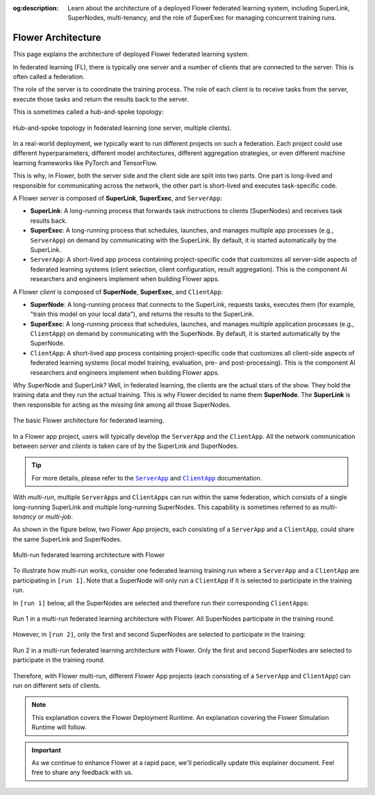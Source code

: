 :og:description: Learn about the architecture of a deployed Flower federated learning system, including SuperLink, SuperNodes, multi-tenancy, and the role of SuperExec for managing concurrent training runs.
.. meta::
    :description: Learn about the architecture of a deployed Flower federated learning system, including SuperLink, SuperNodes, multi-tenancy, and the role of SuperExec for managing concurrent training runs.

Flower Architecture
===================

This page explains the architecture of deployed Flower federated learning system.

In federated learning (FL), there is typically one server and a number of clients that
are connected to the server. This is often called a federation.

The role of the server is to coordinate the training process. The role of each client is
to receive tasks from the server, execute those tasks and return the results back to the
server.

This is sometimes called a hub-and-spoke topology:

.. figure:: ./_static/flower-architecture-hub-and-spoke.svg
    :align: center
    :width: 600
    :alt: Hub-and-spoke topology in federated learning
    :class: no-scaled-link

    Hub-and-spoke topology in federated learning (one server, multiple clients).

In a real-world deployment, we typically want to run different projects on such a
federation. Each project could use different hyperparameters, different model
architectures, different aggregation strategies, or even different machine learning
frameworks like PyTorch and TensorFlow.

This is why, in Flower, both the server side and the client side are split into two
parts. One part is long-lived and responsible for communicating across the network, the
other part is short-lived and executes task-specific code.

A Flower *server* is composed of **SuperLink**, **SuperExec**, and ``ServerApp``:

- **SuperLink**: A long-running process that forwards task instructions to clients
  (SuperNodes) and receives task results back.
- **SuperExec**: A long-running process that schedules, launches, and manages multiple
  app processes (e.g., ``ServerApp``) on demand by communicating with the SuperLink. By
  default, it is started automatically by the SuperLink.
- ``ServerApp``: A short-lived app process containing project-specific code that
  customizes all server-side aspects of federated learning systems (client selection,
  client configuration, result aggregation). This is the component AI researchers and
  engineers implement when building Flower apps.

A Flower *client* is composed of **SuperNode**, **SuperExec**, and ``ClientApp``:

- **SuperNode**: A long-running process that connects to the SuperLink, requests tasks,
  executes them (for example, "train this model on your local data"), and returns the
  results to the SuperLink.
- **SuperExec**: A long-running process that schedules, launches, and manages multiple
  application processes (e.g., ``ClientApp``) on demand by communicating with the
  SuperNode. By default, it is started automatically by the SuperNode.
- ``ClientApp``: A short-lived app process containing project-specific code that
  customizes all client-side aspects of federated learning systems (local model
  training, evaluation, pre- and post-processing). This is the component AI researchers
  and engineers implement when building Flower apps.

Why SuperNode and SuperLink? Well, in federated learning, the clients are the actual
stars of the show. They hold the training data and they run the actual training. This is
why Flower decided to name them **SuperNode**. The **SuperLink** is then responsible for
acting as the *missing link* among all those SuperNodes.

.. figure:: ./_static/flower-architecture-basic-architecture.svg
    :align: center
    :width: 600
    :alt: Basic Flower architecture
    :class: no-scaled-link

    The basic Flower architecture for federated learning.

In a Flower app project, users will typically develop the ``ServerApp`` and the
``ClientApp``. All the network communication between *server* and *clients* is taken
care of by the SuperLink and SuperNodes.

.. tip::

    For more details, please refer to the |serverapp_link|_ and |clientapp_link|_
    documentation.

With *multi-run*, multiple ``ServerApp``\s and ``ClientApp``\s can run within the same
federation, which consists of a single long-running SuperLink and multiple long-running
SuperNodes. This capability is sometimes referred to as *multi-tenancy* or *multi-job*.

As shown in the figure below, two Flower App projects, each consisting of a
``ServerApp`` and a ``ClientApp``, could share the same SuperLink and SuperNodes.

.. figure:: ./_static/flower-architecture-multi-run.svg
    :align: center
    :width: 600
    :alt: Multi-run federated learning architecture
    :class: no-scaled-link

    Multi-run federated learning architecture with Flower

To illustrate how multi-run works, consider one federated learning training run where a
``ServerApp`` and a ``ClientApp`` are participating in ``[run 1]``. Note that a
SuperNode will only run a ``ClientApp`` if it is selected to participate in the training
run.

In ``[run 1]`` below, all the SuperNodes are selected and therefore run their
corresponding ``ClientApp``\s:

.. figure:: ./_static/flower-architecture-multi-run-1.svg
    :align: center
    :width: 600
    :alt: Multi-tenancy federated learning architecture - Run 1
    :class: no-scaled-link

    Run 1 in a multi-run federated learning architecture with Flower. All SuperNodes
    participate in the training round.

However, in ``[run 2]``, only the first and second SuperNodes are selected to
participate in the training:

.. figure:: ./_static/flower-architecture-multi-run-2.svg
    :align: center
    :width: 600
    :alt: Multi-tenancy federated learning architecture - Run 2
    :class: no-scaled-link

    Run 2 in a multi-run federated learning architecture with Flower. Only the first and
    second SuperNodes are selected to participate in the training round.

Therefore, with Flower multi-run, different Flower App projects (each consisting of a
``ServerApp`` and ``ClientApp``) can run on different sets of clients.

.. note::

    This explanation covers the Flower Deployment Runtime. An explanation covering the
    Flower Simulation Runtime will follow.

.. important::

    As we continue to enhance Flower at a rapid pace, we'll periodically update this
    explainer document. Feel free to share any feedback with us.

.. |clientapp_link| replace:: ``ClientApp``

.. |serverapp_link| replace:: ``ServerApp``

.. _clientapp_link: ref-api/flwr.client.ClientApp.html

.. _serverapp_link: ref-api/flwr.server.ServerApp.html
